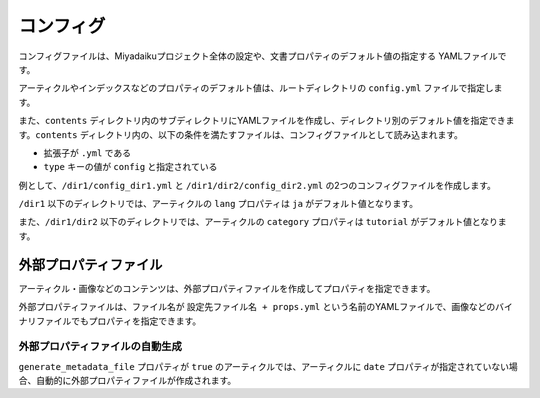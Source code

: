 
.. article::
  :order: 60
  

コンフィグ
======================

コンフィグファイルは、Miyadaikuプロジェクト全体の設定や、文書プロパティのデフォルト値の指定する YAMLファイルです。


アーティクルやインデックスなどのプロパティのデフォルト値は、ルートディレクトリの ``config.yml`` ファイルで指定します。

また、``contents`` ディレクトリ内のサブディレクトリにYAMLファイルを作成し、ディレクトリ別のデフォルト値を指定できます。``contents`` ディレクトリ内の、以下の条件を満たすファイルは、コンフィグファイルとして読み込まれます。

- 拡張子が ``.yml`` である
- ``type`` キーの値が ``config`` と指定されている

例として、``/dir1/config_dir1.yml`` と ``/dir1/dir2/config_dir2.yml`` の2つのコンフィグファイルを作成します。

.. code-block:: md
   :caption: contents/dir1/config_dir1.yml

   type: config   # YAMLファイルのタイプを config に指定
   lang: ja       # lang のデフォルト値を ja に設定


.. code-block:: md
   :caption: contents/dir1/dir2/config_dir2.yml

   type: config   # YAMLファイルのタイプを config に指定
   category: tutorial # categoryのデフォルト値を tutorial に設定


``/dir1`` 以下のディレクトリでは、アーティクルの ``lang`` プロパティは ``ja`` がデフォルト値となります。

また、``/dir1/dir2`` 以下のディレクトリでは、アーティクルの ``category`` プロパティは ``tutorial`` がデフォルト値となります。



.. target:: external_prop_file

外部プロパティファイル
------------------------

アーティクル・画像などのコンテンツは、外部プロパティファイルを作成してプロパティを指定できます。

外部プロパティファイルは、ファイル名が ``設定先ファイル名 + props.yml`` という名前のYAMLファイルで、画像などのバイナリファイルでもプロパティを指定できます。

外部プロパティファイルの自動生成
+++++++++++++++++++++++++++++++++++++

``generate_metadata_file`` プロパティが ``true`` のアーティクルでは、アーティクルに ``date`` プロパティが指定されていない場合、自動的に外部プロパティファイルが作成されます。


